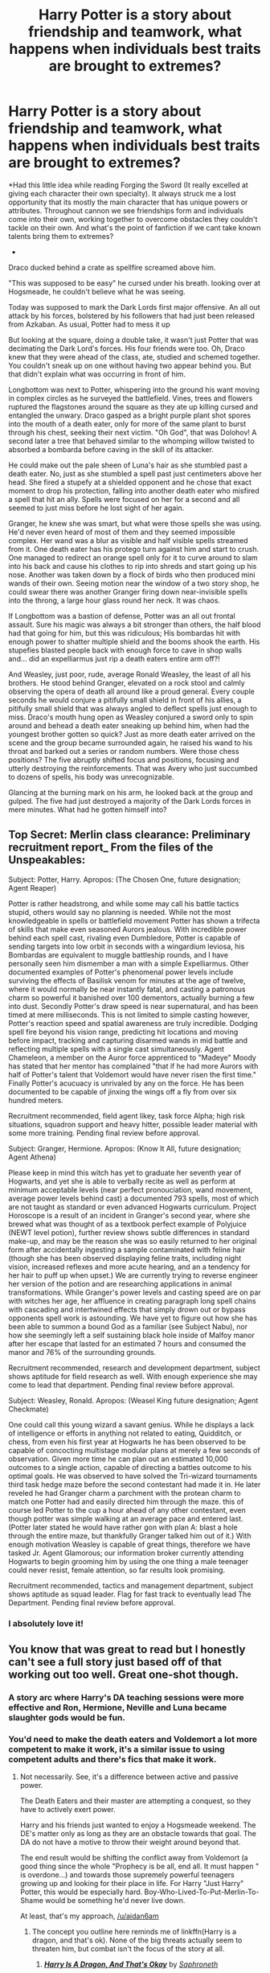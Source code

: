 #+TITLE: Harry Potter is a story about friendship and teamwork, what happens when individuals best traits are brought to extremes?

* Harry Potter is a story about friendship and teamwork, what happens when individuals best traits are brought to extremes?
:PROPERTIES:
:Author: aidan6am
:Score: 115
:DateUnix: 1612406179.0
:DateShort: 2021-Feb-04
:FlairText: Prompt
:END:
*Had this little idea while reading Forging the Sword (It really excelled at giving each character their own specialty). It always struck me a lost opportunity that its mostly the main character that has unique powers or attributes. Throughout cannon we see friendships form and individuals come into their own, working together to overcome obstacles they couldn't tackle on their own. And what's the point of fanfiction if we cant take known talents bring them to extremes?

-

Draco ducked behind a crate as spellfire screamed above him.

"This was supposed to be easy" he cursed under his breath. looking over at Hogsmeade, he couldn't believe what he was seeing.

Today was supposed to mark the Dark Lords first major offensive. An all out attack by his forces, bolstered by his followers that had just been released from Azkaban. As usual, Potter had to mess it up

But looking at the square, doing a double take, it wasn't just Potter that was decimating the Dark Lord's forces. His four friends were too. Oh, Draco knew that they were ahead of the class, ate, studied and schemed together. You couldn't sneak up on one without having two appear behind you. But that didn't explain what was occurring in front of him.

Longbottom was next to Potter, whispering into the ground his want moving in complex circles as he surveyed the battlefield. Vines, trees and flowers ruptured the flagstones around the square as they ate up killing cursed and entangled the unwary. Draco gasped as a bright purple plant shot spores into the mouth of a death eater, only for more of the same plant to burst through his chest, seeking their next victim. "Oh God", that was Dolohov! A second later a tree that behaved similar to the whomping willow twisted to absorbed a bombarda before caving in the skill of its attacker.

He could make out the pale sheen of Luna's hair as she stumbled past a death eater. No, just as she stumbled a spell past just centimeters above her head. She fired a stupefy at a shielded opponent and he chose that exact moment to drop his protection, falling into another death eater who misfired a spell that hit an ally. Spells were focused on her for a second and all seemed to just miss before he lost sight of her again.

Granger, he knew she was smart, but what were those spells she was using. He'd never even heard of most of them and they seemed impossible complex. Her wand was a blur as visible and half visible spells streamed from it. One death eater has his protego turn against him and start to crush. One managed to redirect an orange spell only for it to curve around to slam into his back and cause his clothes to rip into shreds and start going up his nose. Another was taken down by a flock of birds who then produced mini wands of their own. Seeing motion near the window of a two story shop, he could swear there was another Granger firing down near-invisible spells into the throng, a large hour glass round her neck. It was chaos.

If Longbottom was a bastion of defense, Potter was an all out frontal assault. Sure his magic was always a bit stronger than others, the half blood had that going for him, but this was ridiculous; His bombardas hit with enough power to shatter multiple shield and the booms shook the earth. His stupefies blasted people back with enough force to cave in shop walls and... did an expelliarmus just rip a death eaters entire arm off?!

And Weasley, just poor, rude, average Ronald Weasley, the least of all his brothers. He stood behind Granger, elevated on a rock stool and calmly observing the opera of death all around like a proud general. Every couple seconds he would conjure a pitifully small shield in front of his allies, a pitifully small shield that was always angled to deflect spells just enough to miss. Draco's mouth hung open as Weasley conjured a sword only to spin around and behead a death eater sneaking up behind him, when had the youngest brother gotten so quick? Just as more death eater arrived on the scene and the group became surrounded again, he raised his wand to his throat and barked out a series or random numbers. Were those chess positions? The five abruptly shifted focus and positions, focusing and utterly destroying the reinforcements. That was Avery who just succumbed to dozens of spells, his body was unrecognizable.

Glancing at the burning mark on his arm, he looked back at the group and gulped. The five had just destroyed a majority of the Dark Lords forces in mere minutes. What had he gotten himself into?


** Top Secret: Merlin class clearance: Preliminary recruitment report_ From the files of the Unspeakables:

Subject: Potter, Harry. Apropos: (The Chosen One, future designation; Agent Reaper)

Potter is rather headstrong, and while some may call his battle tactics stupid, others would say no planning is needed. While not the most knowledgeable in spells or battlefield movement Potter has shown a trifecta of skills that make even seasoned Aurors jealous. With incredible power behind each spell cast, rivaling even Dumbledore, Potter is capable of sending targets into low orbit in seconds with a wingardium leviosa, his Bombardas are equivalent to muggle battleship rounds, and I have personally seen him dismember a man with a simple Expelliarmus. Other documented examples of Potter's phenomenal power levels include surviving the effects of Basilisk venom for minutes at the age of twelve, where it would normally be near instantly fatal, and casting a patronous charm so powerful it banished over 100 dementors, actually burning a few into dust. Secondly Potter's draw speed is near supernatural, and has been timed at mere milliseconds. This is not limited to simple casting however, Potter's reaction speed and spatial awareness are truly incredible. Dodging spell fire beyond his vision range, predicting hit locations and moving before impact, tracking and capturing disarmed wands in mid battle and reflecting multiple spells with a single cast simultaneously. Agent Chameleon, a member on the Auror force apprenticed to "Madeye" Moody has stated that her mentor has complained "that if he had more Aurors with half of Potter's talent that Voldemort would have never risen the first time." Finally Potter's acucuacy is unrivaled by any on the force. He has been documented to be capable of jinxing the wings off a fly from over six hundred meters.

Recruitment recommended, field agent likey, task force Alpha; high risk situations, squadron support and heavy hitter, possible leader material with some more training. Pending final review before approval.

Subject: Granger, Hermione. Apropos: (Know It All, future designation; Agent Athena)

Please keep in mind this witch has yet to graduate her seventh year of Hogwarts, and yet she is able to verbally recite as well as perform at minimum acceptable levels (near perfect pronouciation, wand movement, average power levels behind cast) a documented 793 spells, most of which are not taught as standard or even advanced Hogwarts curriculum. Project Horoscope is a result of an incident in Granger's second year, where she brewed what was thought of as a textbook perfect example of Polyjuice (NEWT level potion), further review shows subtle differences in standard make-up, and may be the reason she was so easily returned to her original form after accidentally ingesting a sample contaminated with feline hair (though she has been observed displaying feline traits, including night vision, increased reflexes and more acute hearing, and an a tendency for her hair to puff up when upset.) We are currently trying to reverse engineer her version of the potion and are researching applications in animal transformations. While Granger's power levels and casting speed are on par with witches her age, her affluence in creating paragraph long spell chains with cascading and intertwined effects that simply drown out or bypass opponents spell work is astounding. We have yet to figure out how she has been able to summon a bound God as a familiar (see Subject Nabu), nor how she seemingly left a self sustaining black hole inside of Malfoy manor after her escape that lasted for an estimated 7 hours and consumed the manor and 76% of the surrounding grounds.

Recruitment recommended, research and development department, subject shows aptitude for field research as well. With enough experience she may come to lead that department. Pending final review before approval.

Subject: Weasley, Ronald. Apropos: (Weasel King future designation; Agent Checkmate)

One could call this young wizard a savant genius. While he displays a lack of intelligence or efforts in anything not related to eating, Quidditch, or chess, from even his first year at Hogwarts he has been observed to be capable of concocting multistage modular plans at merely a few seconds of observation. Given more time he can plan out an estimated 10,000 outcomes to a single action, capable of directing a battles outcome to his optimal goals. He was observed to have solved the Tri-wizard tournaments third task hedge maze before the second contestant had made it in. He later reveled he had Granger charm a parchment with the protean charm to match one Potter had and easily directed him through the maze. this of course led Potter to the cup a hour ahead of any other contestant, even though potter was simple walking at an average pace and entered last. (Potter later stated he would have rather gon with plan A: blast a hole through the entire maze, but thankfully Granger talked him out of it.) With enough motivation Weasley is capable of great things, therefore we have tasked Jr. Agent Glamorous; our information broker currently attending Hogwarts to begin grooming him by using the one thing a male teenager could never resist, female attention, so far results look promising.

Recruitment recommended, tactics and management department, subject shows aptitude as squad leader. Flag for fast track to eventually lead The Department. Pending final review before approval.
:PROPERTIES:
:Author: Incognonimous
:Score: 53
:DateUnix: 1612413547.0
:DateShort: 2021-Feb-04
:END:

*** I absolutely love it!
:PROPERTIES:
:Author: aidan6am
:Score: 12
:DateUnix: 1612414839.0
:DateShort: 2021-Feb-04
:END:


** You know that was great to read but I honestly can't see a full story just based off of that working out too well. Great one-shot though.
:PROPERTIES:
:Author: mr_Meaty68
:Score: 28
:DateUnix: 1612409146.0
:DateShort: 2021-Feb-04
:END:

*** A story arc where Harry's DA teaching sessions were more effective and Ron, Hermione, Neville and Luna became slaughter gods would be fun.
:PROPERTIES:
:Author: Aardwarkthe2nd
:Score: 35
:DateUnix: 1612412109.0
:DateShort: 2021-Feb-04
:END:


*** You'd need to make the death eaters and Voldemort a lot more competent to make it work, it's a similar issue to using competent adults and there's fics that make it work.
:PROPERTIES:
:Author: Electric999999
:Score: 21
:DateUnix: 1612412426.0
:DateShort: 2021-Feb-04
:END:

**** Not necessarily. See, it's a difference between active and passive power.

The Death Eaters and their master are attempting a conquest, so they have to actively exert power.

Harry and his friends just wanted to enjoy a Hogsmeade weekend. The DE's matter only as long as they are an obstacle towards that goal. The DA do not have a motive to throw their weight around beyond that.

The end result would be shifting the conflict away from Voldemort (a good thing since the whole "Prophecy is be all, end all. It must happen " is overdone...) and towards those supremely powerful teenagers growing up and looking for their place in life. For Harry "Just Harry" Potter, this would be especially hard. Boy-Who-Lived-To-Put-Merlin-To-Shame would be something he'd never live down.

At least, that's my approach, [[/u/aidan6am]]
:PROPERTIES:
:Author: PuzzleheadedPool1
:Score: 17
:DateUnix: 1612428889.0
:DateShort: 2021-Feb-04
:END:

***** The concept you outline here reminds me of linkffn(Harry is a dragon, and that's ok). None of the big threats actually seem to threaten him, but combat isn't the focus of the story at all.
:PROPERTIES:
:Author: diraniola
:Score: 5
:DateUnix: 1612456918.0
:DateShort: 2021-Feb-04
:END:

****** [[https://www.fanfiction.net/s/13230340/1/][*/Harry Is A Dragon, And That's Okay/*]] by [[https://www.fanfiction.net/u/2996114/Saphroneth][/Saphroneth/]]

#+begin_quote
  Harry Potter is a dragon. He's been a dragon for several years, and frankly he's quite used to the idea - after all, in his experience nobody ever comments about it, so presumably it's just what happens sometimes. Magic, though, THAT is something entirely new. Comedy fic, leading on from the consequences of one... admittedly quite large... change. Cover art by amalgamzaku.
#+end_quote

^{/Site/:} ^{fanfiction.net} ^{*|*} ^{/Category/:} ^{Harry} ^{Potter} ^{*|*} ^{/Rated/:} ^{Fiction} ^{T} ^{*|*} ^{/Chapters/:} ^{95} ^{*|*} ^{/Words/:} ^{650,970} ^{*|*} ^{/Reviews/:} ^{2,768} ^{*|*} ^{/Favs/:} ^{4,321} ^{*|*} ^{/Follows/:} ^{4,845} ^{*|*} ^{/Updated/:} ^{Jan} ^{12} ^{*|*} ^{/Published/:} ^{Mar} ^{10,} ^{2019} ^{*|*} ^{/id/:} ^{13230340} ^{*|*} ^{/Language/:} ^{English} ^{*|*} ^{/Genre/:} ^{Humor/Adventure} ^{*|*} ^{/Characters/:} ^{Harry} ^{P.} ^{*|*} ^{/Download/:} ^{[[http://www.ff2ebook.com/old/ffn-bot/index.php?id=13230340&source=ff&filetype=epub][EPUB]]} ^{or} ^{[[http://www.ff2ebook.com/old/ffn-bot/index.php?id=13230340&source=ff&filetype=mobi][MOBI]]}

--------------

*FanfictionBot*^{2.0.0-beta} | [[https://github.com/FanfictionBot/reddit-ffn-bot/wiki/Usage][Usage]] | [[https://www.reddit.com/message/compose?to=tusing][Contact]]
:PROPERTIES:
:Author: FanfictionBot
:Score: 3
:DateUnix: 1612456945.0
:DateShort: 2021-Feb-04
:END:


**** Oh yea I totally agree, this would need heavy tweaking.
:PROPERTIES:
:Author: aidan6am
:Score: 7
:DateUnix: 1612415639.0
:DateShort: 2021-Feb-04
:END:


** I've always liked the idea of friendships and bonds strengthening a group's power so I would totally read a fic with this premise. Harry, Hermione, Ron, Ginny, Luna and Neville being a force to be reckoned with is quite appealing in my eyes.
:PROPERTIES:
:Author: SwishWishes
:Score: 11
:DateUnix: 1612416694.0
:DateShort: 2021-Feb-04
:END:


** I loved Luna's Master of Tides performance. Ebb and flow, Luna. Ebb and flow...

I've seen somewhere a variation on the usual "Seer Luna" cliche where she was not a seeress, but merely had the power of unbiased observation. Where normal people rely on their knowledge base to draw conclusions and might try to match to a known pattern, that Luna basically used a Fourth Wall as a mirror to view the universe with.
:PROPERTIES:
:Author: PuzzleheadedPool1
:Score: 11
:DateUnix: 1612429446.0
:DateShort: 2021-Feb-04
:END:


** You know, my mind went to Wizarding Warriors. As in Dynasty Warriors but Harry Potter.\\
 \\
"My lord, we have a problem. Potter and his companions are completely destroying our army. Our thousands of inferi cannot even touch them. Even our elite Death Eaters fall to them after a handful of seconds."\\
"Hmm...an unfortunate turn of events, but not insurmountable."\\
"What will you do, my lord?"\\
"A bluff, I think. Find Augustus and Bellatrix, tell them to use the Menacing Aura Charm, in red."\\
"Oh! You intend to trick Potter and his friends into thinking you're invincible!"\\
"I /am/ invincible, but yes. After a few minutes of useless fighting, their goal will no doubt become to retreat."\\
"What then, my lord?"\\
"Then? Then...we level grind, and seek out better weapons. In particular, news has reached my ears of the Elder Wand..."
:PROPERTIES:
:Author: Avaday_Daydream
:Score: 11
:DateUnix: 1612432557.0
:DateShort: 2021-Feb-04
:END:

*** Lmao. Imagine the battle at the ministry.

"Harry! Do not pursue Bellatrix Lestrange."

[Mission Update: Pursue Bellatrix Lestrange]
:PROPERTIES:
:Author: JetstreamArtorias
:Score: 10
:DateUnix: 1612457142.0
:DateShort: 2021-Feb-04
:END:
